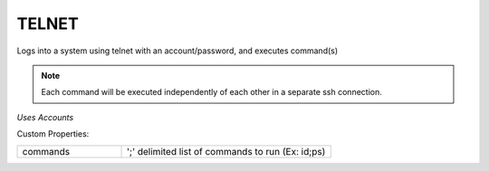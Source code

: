 TELNET
^^^^^^
Logs into a system using telnet with an account/password, and executes command(s)

.. note:: Each command will be executed independently of each other in a separate ssh connection.

`Uses Accounts`

Custom Properties:

.. list-table::
   :widths: 25 50

   * - commands
     - ';' delimited list of commands to run (Ex: id;ps)
